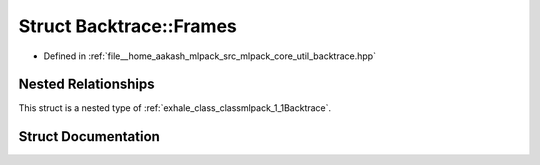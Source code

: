 .. _exhale_struct_structmlpack_1_1Backtrace_1_1Frames:

Struct Backtrace::Frames
========================

- Defined in :ref:`file__home_aakash_mlpack_src_mlpack_core_util_backtrace.hpp`


Nested Relationships
--------------------

This struct is a nested type of :ref:`exhale_class_classmlpack_1_1Backtrace`.


Struct Documentation
--------------------


.. doxygenstruct:: mlpack::Backtrace::Frames
   :members:
   :protected-members:
   :undoc-members: